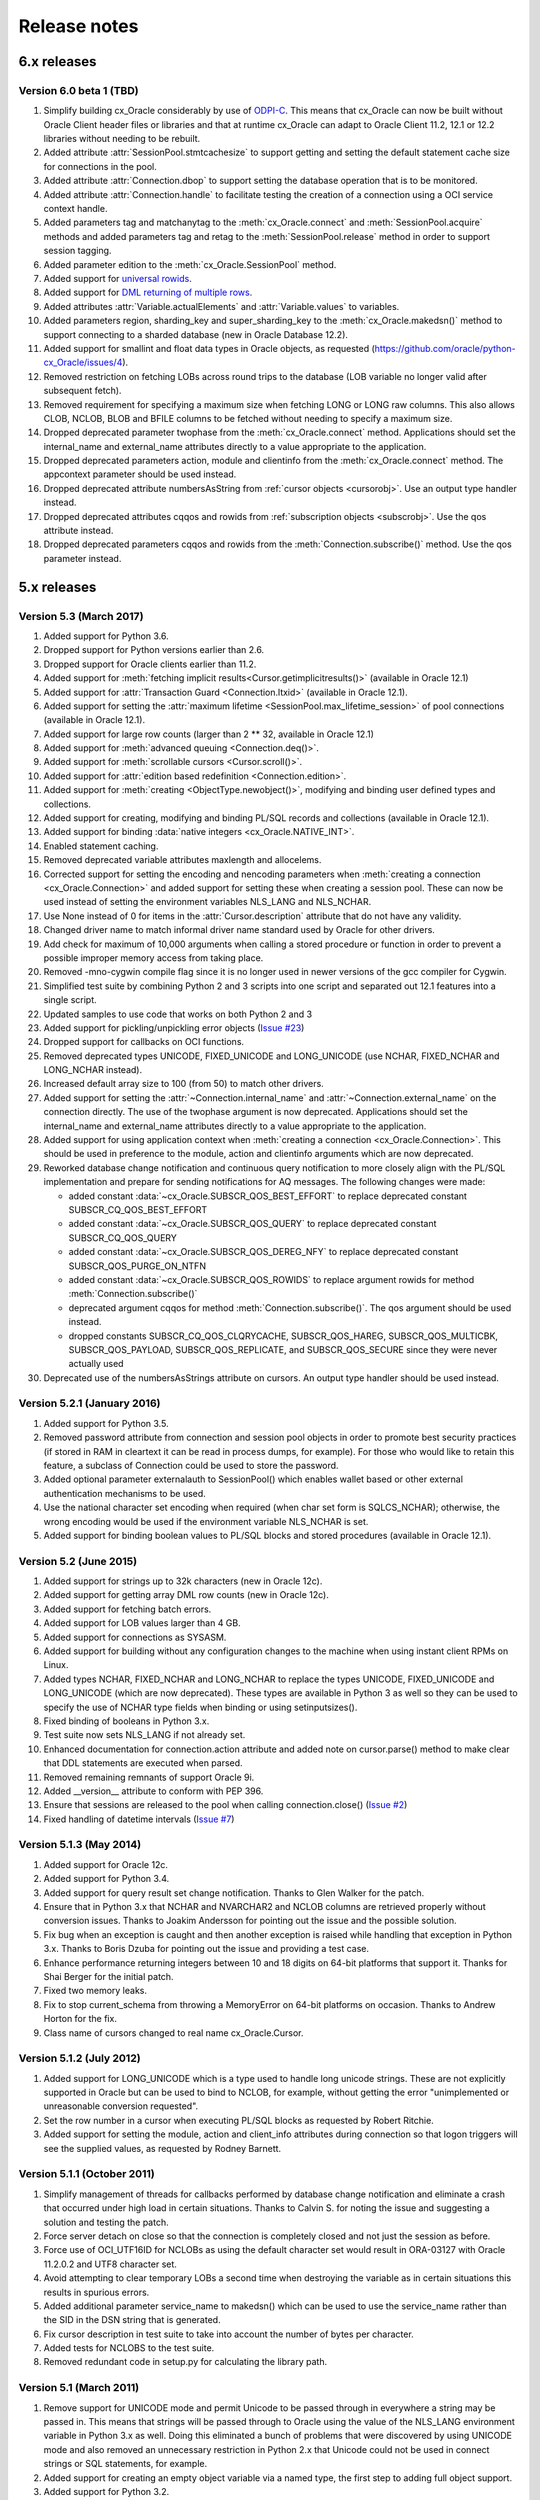 Release notes
=============

6.x releases
############


Version 6.0 beta 1 (TBD)
------------------------

1)  Simplify building cx_Oracle considerably by use of
    `ODPI-C <https://oracle.github.io/odpi>`__. This means that cx_Oracle can
    now be built without Oracle Client header files or libraries and that at
    runtime cx_Oracle can adapt to Oracle Client 11.2, 12.1 or 12.2 libraries
    without needing to be rebuilt.
2)  Added attribute :attr:`SessionPool.stmtcachesize` to support getting and
    setting the default statement cache size for connections in the pool.
3)  Added attribute :attr:`Connection.dbop` to support setting the database
    operation that is to be monitored.
4)  Added attribute :attr:`Connection.handle` to facilitate testing the
    creation of a connection using a OCI service context handle.
5)  Added parameters tag and matchanytag to the :meth:`cx_Oracle.connect`
    and :meth:`SessionPool.acquire` methods and added parameters tag and retag
    to the :meth:`SessionPool.release` method in order to support session
    tagging.
6)  Added parameter edition to the :meth:`cx_Oracle.SessionPool` method.
7)  Added support for
    `universal rowids <https://github.com/oracle/python-cx_Oracle/blob/master/
    samples/UniversalRowids.py>`__.
8)  Added support for `DML returning of multiple rows
    <https://github.com/oracle/python-cx_Oracle/blob/master/samples/
    DMLReturningMultipleRows.py>`__.
9)  Added attributes :attr:`Variable.actualElements` and
    :attr:`Variable.values` to variables.
10) Added parameters region, sharding_key and super_sharding_key to the
    :meth:`cx_Oracle.makedsn()` method to support connecting to a sharded
    database (new in Oracle Database 12.2).
11) Added support for smallint and float data types in Oracle objects, as
    requested (https://github.com/oracle/python-cx_Oracle/issues/4).
12) Removed restriction on fetching LOBs across round trips to the database
    (LOB variable no longer valid after subsequent fetch).
13) Removed requirement for specifying a maximum size when fetching LONG or
    LONG raw columns. This also allows CLOB, NCLOB, BLOB and BFILE columns to
    be fetched without needing to specify a maximum size.
14) Dropped deprecated parameter twophase from the :meth:`cx_Oracle.connect`
    method. Applications should set the internal_name and external_name
    attributes directly to a value appropriate to the application.
15) Dropped deprecated parameters action, module and clientinfo from the
    :meth:`cx_Oracle.connect` method. The appcontext parameter should be used
    instead.
16) Dropped deprecated attribute numbersAsString from
    :ref:`cursor objects <cursorobj>`. Use an output type handler instead.
17) Dropped deprecated attributes cqqos and rowids from
    :ref:`subscription objects <subscrobj>`. Use the qos attribute instead.
18) Dropped deprecated parameters cqqos and rowids from the
    :meth:`Connection.subscribe()` method. Use the qos parameter instead.


5.x releases
############


Version 5.3 (March 2017)
------------------------

1)  Added support for Python 3.6.
2)  Dropped support for Python versions earlier than 2.6.
3)  Dropped support for Oracle clients earlier than 11.2.
4)  Added support for
    :meth:`fetching implicit results<Cursor.getimplicitresults()>`
    (available in Oracle 12.1)
5)  Added support for :attr:`Transaction Guard <Connection.ltxid>` (available
    in Oracle 12.1).
6)  Added support for setting the
    :attr:`maximum lifetime <SessionPool.max_lifetime_session>` of pool
    connections (available in Oracle 12.1).
7)  Added support for large row counts (larger than 2 ** 32, available in
    Oracle 12.1)
8)  Added support for :meth:`advanced queuing <Connection.deq()>`.
9)  Added support for :meth:`scrollable cursors <Cursor.scroll()>`.
10) Added support for :attr:`edition based redefinition <Connection.edition>`.
11) Added support for :meth:`creating <ObjectType.newobject()>`, modifying and
    binding user defined types and collections.
12) Added support for creating, modifying and binding PL/SQL records and
    collections (available in Oracle 12.1).
13) Added support for binding :data:`native integers <cx_Oracle.NATIVE_INT>`.
14) Enabled statement caching.
15) Removed deprecated variable attributes maxlength and allocelems.
16) Corrected support for setting the encoding and nencoding parameters when
    :meth:`creating a connection <cx_Oracle.Connection>` and added support for
    setting these when creating a session pool. These can now be used instead
    of setting the environment variables NLS_LANG and NLS_NCHAR.
17) Use None instead of 0 for items in the :attr:`Cursor.description` attribute
    that do not have any validity.
18) Changed driver name to match informal driver name standard used by Oracle
    for other drivers.
19) Add check for maximum of 10,000 arguments when calling a stored procedure
    or function in order to prevent a possible improper memory access from
    taking place.
20) Removed -mno-cygwin compile flag since it is no longer used in newer
    versions of the gcc compiler for Cygwin.
21) Simplified test suite by combining Python 2 and 3 scripts into one script
    and separated out 12.1 features into a single script.
22) Updated samples to use code that works on both Python 2 and 3
23) Added support for pickling/unpickling error objects
    (`Issue #23 <https://bitbucket.org/anthony_tuininga/cx_oracle/issues/23>`_)
24) Dropped support for callbacks on OCI functions.
25) Removed deprecated types UNICODE, FIXED_UNICODE and LONG_UNICODE (use
    NCHAR, FIXED_NCHAR and LONG_NCHAR instead).
26) Increased default array size to 100 (from 50) to match other drivers.
27) Added support for setting the :attr:`~Connection.internal_name` and
    :attr:`~Connection.external_name` on the connection directly. The use of
    the twophase argument is now deprecated.  Applications should set the
    internal_name and external_name attributes directly to a value appropriate
    to the application.
28) Added support for using application context when
    :meth:`creating a connection <cx_Oracle.Connection>`. This should be used
    in preference to the module, action and clientinfo arguments which are now
    deprecated.
29) Reworked database change notification and continuous query notification to
    more closely align with the PL/SQL implementation and prepare for sending
    notifications for AQ messages. The following changes were made:

    - added constant :data:`~cx_Oracle.SUBSCR_QOS_BEST_EFFORT` to replace
      deprecated constant SUBSCR_CQ_QOS_BEST_EFFORT
    - added constant :data:`~cx_Oracle.SUBSCR_QOS_QUERY` to replace
      deprecated constant SUBSCR_CQ_QOS_QUERY
    - added constant :data:`~cx_Oracle.SUBSCR_QOS_DEREG_NFY` to replace
      deprecated constant SUBSCR_QOS_PURGE_ON_NTFN
    - added constant :data:`~cx_Oracle.SUBSCR_QOS_ROWIDS` to replace argument
      rowids for method :meth:`Connection.subscribe()`
    - deprecated argument cqqos for method :meth:`Connection.subscribe()`. The
      qos argument should be used instead.
    - dropped constants SUBSCR_CQ_QOS_CLQRYCACHE, SUBSCR_QOS_HAREG,
      SUBSCR_QOS_MULTICBK, SUBSCR_QOS_PAYLOAD, SUBSCR_QOS_REPLICATE, and
      SUBSCR_QOS_SECURE since they were never actually used
30) Deprecated use of the numbersAsStrings attribute on cursors. An output type
    handler should be used instead.


Version 5.2.1 (January 2016)
----------------------------

1) Added support for Python 3.5.
2) Removed password attribute from connection and session pool objects in order
   to promote best security practices (if stored in RAM in cleartext it can be
   read in process dumps, for example). For those who would like to retain this
   feature, a subclass of Connection could be used to store the password.
3) Added optional parameter externalauth to SessionPool() which enables wallet
   based or other external authentication mechanisms to be used.
4) Use the national character set encoding when required (when char set form is
   SQLCS_NCHAR); otherwise, the wrong encoding would be used if the environment
   variable NLS_NCHAR is set.
5) Added support for binding boolean values to PL/SQL blocks and stored
   procedures (available in Oracle 12.1).


Version 5.2 (June 2015)
-----------------------

1)  Added support for strings up to 32k characters (new in Oracle 12c).
2)  Added support for getting array DML row counts (new in Oracle 12c).
3)  Added support for fetching batch errors.
4)  Added support for LOB values larger than 4 GB.
5)  Added support for connections as SYSASM.
6)  Added support for building without any configuration changes to the machine
    when using instant client RPMs on Linux.
7)  Added types NCHAR, FIXED_NCHAR and LONG_NCHAR to replace the types UNICODE,
    FIXED_UNICODE and LONG_UNICODE (which are now deprecated). These types are
    available in Python 3 as well so they can be used to specify the use of
    NCHAR type fields when binding or using setinputsizes().
8)  Fixed binding of booleans in Python 3.x.
9)  Test suite now sets NLS_LANG if not already set.
10) Enhanced documentation for connection.action attribute and added note
    on cursor.parse() method to make clear that DDL statements are executed
    when parsed.
11) Removed remaining remnants of support Oracle 9i.
12) Added __version__ attribute to conform with PEP 396.
13) Ensure that sessions are released to the pool when calling
    connection.close()
    (`Issue #2 <https://bitbucket.org/anthony_tuininga/cx_oracle/issue/2/use-of-cclass-causes-connection-leaks>`_)
14) Fixed handling of datetime intervals
    (`Issue #7 <https://bitbucket.org/anthony_tuininga/cx_oracle/issue/7/timedeltas-going-in-have-their>`_)


Version 5.1.3 (May 2014)
------------------------

1)  Added support for Oracle 12c.
2)  Added support for Python 3.4.
3)  Added support for query result set change notification. Thanks to Glen
    Walker for the patch.
4)  Ensure that in Python 3.x that NCHAR and NVARCHAR2 and NCLOB columns are
    retrieved properly without conversion issues. Thanks to Joakim Andersson
    for pointing out the issue and the possible solution.
5)  Fix bug when an exception is caught and then another exception is raised
    while handling that exception in Python 3.x. Thanks to Boris Dzuba for
    pointing out the issue and providing a test case.
6)  Enhance performance returning integers between 10 and 18 digits on 64-bit
    platforms that support it. Thanks for Shai Berger for the initial patch.
7)  Fixed two memory leaks.
8)  Fix to stop current_schema from throwing a MemoryError on 64-bit platforms
    on occasion. Thanks to Andrew Horton for the fix.
9)  Class name of cursors changed to real name cx_Oracle.Cursor.


Version 5.1.2 (July 2012)
-------------------------

1)  Added support for LONG_UNICODE which is a type used to handle long unicode
    strings. These are not explicitly supported in Oracle but can be used to
    bind to NCLOB, for example, without getting the error "unimplemented or
    unreasonable conversion requested".
2)  Set the row number in a cursor when executing PL/SQL blocks as requested
    by Robert Ritchie.
3)  Added support for setting the module, action and client_info attributes
    during connection so that logon triggers will see the supplied values, as
    requested by Rodney Barnett.


Version 5.1.1 (October 2011)
----------------------------

1)  Simplify management of threads for callbacks performed by database change
    notification and eliminate a crash that occurred under high load in
    certain situations. Thanks to Calvin S. for noting the issue and suggesting
    a solution and testing the patch.
2)  Force server detach on close so that the connection is completely closed
    and not just the session as before.
3)  Force use of OCI_UTF16ID for NCLOBs as using the default character set
    would result in ORA-03127 with Oracle 11.2.0.2 and UTF8 character set.
4)  Avoid attempting to clear temporary LOBs a second time when destroying the
    variable as in certain situations this results in spurious errors.
5)  Added additional parameter service_name to makedsn() which can be used to
    use the service_name rather than the SID in the DSN string that is
    generated.
6)  Fix cursor description in test suite to take into account the number of
    bytes per character.
7)  Added tests for NCLOBS to the test suite.
8)  Removed redundant code in setup.py for calculating the library path.


Version 5.1 (March 2011)
------------------------

1)  Remove support for UNICODE mode and permit Unicode to be passed through in
    everywhere a string may be passed in. This means that strings will be
    passed through to Oracle using the value of the NLS_LANG environment
    variable in Python 3.x as well. Doing this eliminated a bunch of problems
    that were discovered by using UNICODE mode and also removed an unnecessary
    restriction in Python 2.x that Unicode could not be used in connect strings
    or SQL statements, for example.
2)  Added support for creating an empty object variable via a named type, the
    first step to adding full object support.
3)  Added support for Python 3.2.
4)  Account for lib64 used on x86_64 systems. Thanks to Alex Wood for supplying
    the patch.
5)  Clear up potential problems when calling cursor.close() ahead of the
    cursor being freed by going out of scope.
6)  Avoid compilation difficulties on AIX5 as OCIPing does not appear to be
    available on that platform under Oracle 10g Release 2. Thanks to
    Pierre-Yves Fontaniere for the patch.
7)  Free temporary LOBs prior to each fetch in order to avoid leaking them.
    Thanks to Uwe Hoffmann for the initial patch.


Version 5.0.4 (July 2010)
-------------------------

1)  Added support for Python 2.7.
2)  Added support for new parameter (port) for subscription() call which allows
    the client to specify the listening port for callback notifications from
    the database server. Thanks to Geoffrey Weber for the initial patch.
3)  Fixed compilation under Oracle 9i.
4)  Fixed a few error messages.


Version 5.0.3 (February 2010)
-----------------------------

1)  Added support for 64-bit Windows.
2)  Added support for Python 3.1 and dropped support for Python 3.0.
3)  Added support for keyword arguments in cursor.callproc() and
    cursor.callfunc().
4)  Added documentation for the UNICODE and FIXED_UNICODE variable types.
5)  Added extra link arguments required for Mac OS X as suggested by Jason
    Woodward.
6)  Added additional error codes to the list of error codes that raise
    OperationalError rather than DatabaseError.
7)  Fixed calculation of display size for strings with national database
    character sets that are not the default AL16UTF16.
8)  Moved the resetting of the setinputsizes flag before the binding takes
    place so that if an error takes place and a new statement is prepared
    subsequently, spurious errors will not occur.
9)  Fixed compilation with Oracle 10g Release 1.
10) Tweaked documentation based on feedback from a number of people.
11) Added support for running the test suite using "python setup.py test"
12) Added support for setting the CLIENT_IDENTIFIER value in the v$session
    table for connections.
13) Added exception when attempting to call executemany() with arrays which is
    not supported by the OCI.
14) Fixed bug when converting from decimal would result in OCI-22062 because
    the locale decimal point was not a period. Thanks to Amaury Forgeot d'Arc
    for the solution to this problem.


Version 5.0.2 (May 2009)
------------------------

1)  Fix creation of temporary NCLOB values and the writing of NCLOB values in
    non Unicode mode.
2)  Re-enabled parsing of non select statements as requested by Roy Terrill.
3)  Implemented a parse error offset as requested by Catherine Devlin.
4)  Removed lib subdirectory when forcing RPATH now that the library directory
    is being calculated exactly in setup.py.
5)  Added an additional cast in order to support compiling by Microsoft
    Visual C++ 2008 as requested by Marco de Paoli.
6)  Added additional include directory to setup.py in order to support
    compiling by Microsoft Visual Studio was requested by Jason Coombs.
7)  Fixed a few documentation issues.


Version 5.0.1 (February 2009)
-----------------------------

1)  Added support for database change notification available in Oracle 10g
    Release 2 and higher.
2)  Fix bug where NCLOB data would be corrupted upon retrieval (non Unicode
    mode) or would generate exception ORA-24806 (LOB form mismatch). Oracle
    insists upon differentiating between CLOB and NCLOB no matter which
    character set is being used for retrieval.
3)  Add new attributes size, bufferSize and numElements to variable objects,
    deprecating allocelems (replaced by numElements) and maxlength (replaced
    by bufferSize)
4)  Avoid increasing memory allocation for strings when using variable width
    character sets and increasing the number of elements in a variable during
    executemany().
5)  Tweaked code in order to ensure that cx_Oracle can compile with Python
    3.0.1.


Version 5.0 (December 2008)
---------------------------

1)  Added support for Python 3.0 with much help from Amaury Forgeot d'Arc.
2)  Removed support for Python 2.3 and Oracle 8i.
3)  Added support for full unicode mode in Python 2.x where all strings are
    passed in and returned as unicode (module must be built in this mode)
    rather than encoded strings
4)  nchar and nvarchar columns now return unicode instead of encoded strings
5)  Added support for an output type handler and/or an input type handler to be
    specified at the connection and cursor levels.
6)  Added support for specifying both input and output converters for variables
7)  Added support for specifying the array size of variables that are created
    using the cursor.var() method
8)  Added support for events mode and database resident connection pooling
    (DRCP) in Oracle 11g.
9)  Added support for changing the password during construction of a new
    connection object as well as after the connection object has been created
10) Added support for the interval day to second data type in Oracle,
    represented as datetime.timedelta objects in Python.
11) Added support for getting and setting the current_schema attribute for a
    session
12) Added support for proxy authentication in session pools as requested by
    Michael Wegrzynek (and thanks for the initial patch as well).
13) Modified connection.prepare() to return a boolean indicating if a
    transaction was actually prepared in order to avoid the error ORA-24756
    (transaction does not exist).
14) Raise a cx_Oracle.Error instance rather than a string for column
    truncation errors as requested by Helge Tesdal.
15) Fixed handling of environment handles in session pools in order to allow
    session pools to fetch objects without exceptions taking place.


Older releases
##############

Version 4.4.1 (October 2008)
----------------------------

1)  Make the bind variables and fetch variables accessible although they need
    to be treated carefully since they are used internally; support added for
    forward compatibility with version 5.x.
2)  Include the "cannot insert null value" in the list of errors that are
    treated as integrity errors as requested by Matt Boersma.
3)  Use a cx_Oracle.Error instance rather than a string to hold the error when
    truncation (ORA-1406) takes place as requested by Helge Tesdal.
4)  Added support for fixed char, old style varchar and timestamp attribute
    values in objects.
5)  Tweaked setup.py to check for the Oracle version up front rather than
    during the build in order to produce more meaningful errors and simplify
    the code.
6)  In setup.py added proper detection for the instant client on Mac OS X as
    recommended by Martijn Pieters.
7)  In setup.py, avoided resetting the extraLinkArgs on Mac OS X as doing so
    prevents simple modification where desired as expressed by Christian
    Zagrodnick.
8)  Added documentation on exception handling as requested by Andreas Mock, who
    also graciously provided an initial patch.
9)  Modified documentation indicating that the password attribute on connection
    objects can be written.
10) Added documentation warning that parameters not passed in during subsequent
    executions of a statement will retain their original values as requested by
    Harald Armin Massa.
11) Added comments indicating that an Oracle client is required since so many
    people find this surprising.
12) Removed all references to Oracle 8i from the documentation and version 5.x
    will eliminate all vestiges of support for this version of the Oracle
    client.
13) Added additional link arguments for Cygwin as requested by Rob Gillen.


Version 4.4 (June 2008)
-----------------------

1)  Fix setup.py to handle the Oracle instant client and Oracle XE on both
    Linux and Windows as pointed out by many. Thanks also to the many people
    who also provided patches.
2)  Set the default array size to 50 instead of 1 as the DB API suggests
    because the performance difference is so drastic and many people have
    recommended that the default be changed.
3)  Added Py_BEGIN_ALLOW_THREADS and Py_END_ALLOW_THREADS around each blocking
    call for LOBs as requested by Jason Conroy who also provided an initial
    patch and performed a number of tests that demonstrate the new code is much
    more responsive.
4)  Add support for acquiring cursor.description after a parse.
5)  Defer type assignment when performing executemany() until the last possible
    moment if the value being bound in is null as suggested by Dragos Dociu.
6)  When dropping a connection from the pool, ignore any errors that occur
    during the rollback; unfortunately, Oracle decides to commit data even when
    dropping a connection from the pool instead of rolling it back so the
    attempt still has to be made.
7)  Added support for setting CLIENT_DRIVER in V$SESSION_CONNECT_INFO in Oracle
    11g and higher.
8)  Use cx_Oracle.InterfaceError rather than the builtin RuntimeError when
    unable to create the Oracle environment object as requested by Luke Mewburn
    since the error is specific to Oracle and someone attempting to catch any
    exception cannot simply use cx_Oracle.Error.
9)  Translated some error codes to OperationalError as requested by Matthew
    Harriger; translated if/elseif/else logic to switch statement to make it
    more readable and to allow for additional translation if desired.
10) Transformed documentation to new format using restructured text. Thanks to
    Waldemar Osuch for contributing the initial draft of the new documentation.
11) Allow the password to be overwritten by a new value as requested by Alex
    VanderWoude; this value is retained as a convenience to the user and not
    used by anything in the module; if changed externally it may be convenient
    to keep this copy up to date.
12) Cygwin is on Windows so should be treated in the same way as noted by
    Matthew Cahn.
13) Add support for using setuptools if so desired as requested by Shreya
    Bhatt.
14) Specify that the version of Oracle 10 that is now primarily used is 10.2,
    not 10.1.


Version 4.3.3 (October 2007)
----------------------------

1)  Added method ping() on connections which can be used to test whether or not
    a connection is still active (available in Oracle 10g R2).
2)  Added method cx_Oracle.clientversion() which returns a 5-tuple giving the
    version of the client that is in use (available in Oracle 10g R2).
3)  Added methods startup() and shutdown() on connections which can be used to
    startup and shutdown databases (available in Oracle 10g R2).
4)  Added support for Oracle 11g.
5)  Added samples directory which contains a handful of scripts containing
    sample code for more advanced techniques. More will follow in future
    releases.
6)  Prevent error "ORA-24333: zero iteration count" when calling executemany()
    with zero rows as requested by Andreas Mock.
7)  Added methods __enter__() and __exit__() on connections to support using
    connections as context managers in Python 2.5 and higher. The context
    managed is the transaction state. Upon exit the transaction is either
    rolled back or committed depending on whether an exception took place or
    not.
8)  Make the search for the lib32 and lib64 directories automatic for all
    platforms.
9)  Tweak the setup configuration script to include all of the metadata and
    allow for building the module within another setup configuration script
10) Include the Oracle version in addition to the Python version in the build
    directories that are created and in the names of the binary packages that
    are created.
11) Remove unnecessary dependency on win32api to build module on Windows.


Version 4.3.2 (August 2007)
---------------------------

1)  Added methods open(), close(), isopen() and getchunksize() in order to
    improve performance of reading/writing LOB values in chunks.
2)  Fixed support for native doubles and floats in Oracle 10g; added new type
    NATIVE_FLOAT to allow specification of a variable of that specific type
    where desired. Thanks to D.R. Boxhoorn for pointing out the fact that this
    was not working properly when the arraysize was anything other than 1.
3)  When calling connection.begin(), only create a new tranasction handle if
    one is not already associated with the connection. Thanks to Andreas Mock
    for discovering this and for Amaury Forgeot d'Arc for diagnosing the
    problem and pointing the way to a solution.
4)  Added attribute cursor.rowfactory which allows a method to be called for
    each row that is returned; this is about 20% faster than calling the method
    in Python using the idiom [method(\*r) for r in cursor].
5)  Attempt to locate an Oracle installation by looking at the PATH if the
    environment variable ORACLE_HOME is not set; this is of primary use on
    Windows where this variable should not normally be set.
6)  Added support for autocommit mode as requested by Ian Kelly.
7)  Added support for connection.stmtcachesize which allows for both reading
    and writing the size of the statement cache size. This parameter can make a
    huge difference with the length of time taken to prepare statements. Added
    support for setting the statement tag when preparing a statement. Both of
    these were requested by Bjorn Sandberg who also provided an initial patch.
8)  When copying the value of a variable, copy the return code as well.


Version 4.3.1 (April 2007)
--------------------------

1)  Ensure that if the client buffer size exceeds 4000 bytes that the server
    buffer size does not as strings may only contain 4000 bytes; this allows
    handling of multibyte character sets on the server as well as the client.
2)  Added support for using buffer objects to populate binary data and made the
    Binary() constructor the buffer type as requested by Ken Mason.
3)  Fix potential crash when using full optimization with some compilers.
    Thanks to Aris Motas for noticing this and providing the initial patch and
    to Amaury Forgeot d'Arc for providing an even simpler solution.
4)  Pass the correct charset form in to the write call in order to support
    writing to national character set LOB values properly. Thanks to Ian Kelly
    for noticing this discrepancy.


Version 4.3 (March 2007)
------------------------

1)  Added preliminary support for fetching Oracle objects (SQL types) as
    requested by Kristof Beyls (who kindly provided an initial patch).
    Additional work needs to be done to support binding and updating objects
    but the basic structure is now in place.
2)  Added connection.maxBytesPerCharacter which indicates the maximum number of
    bytes each character can use; use this value to also determine the size of
    local buffers in order to handle discrepancies between the client character
    set and the server character set. Thanks to Andreas Mock for providing the
    initial patch and working with me to resolve this issue.
3)  Added support for querying native floats in Oracle 10g as requested by
    Danny Boxhoorn.
4)  Add support for temporary LOB variables created via PL/SQL instead of only
    directly by cx_Oracle; thanks to Henning von Bargen for discovering this
    problem.
5)  Added support for specifying variable types using the builtin types int,
    float, str and datetime.date which allows for finer control of what type of
    Python object is returned from cursor.callfunc() for example.
6)  Added support for passing booleans to callproc() and callfunc() as
    requested by Anana Aiyer.
7)  Fixed support for 64-bit environments in Python 2.5.
8)  Thanks to Filip Ballegeer and a number of his co-workers, an intermittent
    crash was tracked down; specifically, if a connection is closed, then the
    call to OCIStmtRelease() will free memory twice. Preventing the call when
    the connection is closed solves the problem.


Version 4.2.1 (September 2006)
------------------------------

1)  Added additional type (NCLOB) to handle CLOBs that use the national
    character set as requested by Chris Dunscombe.
2)  Added support for returning cursors from functions as requested by Daniel
    Steinmann.
3)  Added support for getting/setting the "get" mode on session pools as
    requested by Anand Aiyer.
4)  Added support for binding subclassed cursors.
5)  Fixed binding of decimal objects with absolute values less than 0.1.


Version 4.2 (July 2006)
-----------------------

1)  Added support for parsing an Oracle statement as requested by Patrick
    Blackwill.
2)  Added support for BFILEs at the request of Matthew Cahn.
3)  Added support for binding decimal.Decimal objects to cursors.
4)  Added support for reading from NCLOBs as requested by Chris Dunscombe.
5)  Added connection attributes encoding and nencoding which return the IANA
    character set name for the character set and national character set in use
    by the client.
6)  Rework module initialization to use the techniques recommended by the
    Python documentation as one user was experiencing random segfaults due
    to the use of the module dictionary after the initialization was complete.
7)  Removed support for the OPT_Threading attribute. Use the threaded keyword
    when creating connections and session pools instead.
8)  Removed support for the OPT_NumbersAsStrings attribute. Use the
    numbersAsStrings attribute on cursors instead.
9)  Use type long rather than type int in order to support long integers on
    64-bit machines as reported by Uwe Hoffmann.
10) Add cursor attribute "bindarraysize" which is defaulted to 1 and is used
    to determine the size of the arrays created for bind variables.
11) Added repr() methods to provide something a little more useful than the
    standard type name and memory address.
12) Added keyword argument support to the functions that imply such in the
    documentation as requested by Harald Armin Massa.
13) Treat an empty dictionary passed through to cursor.execute() as keyword
    arguments the same as if no keyword arguments were specified at all, as
    requested by Fabien Grumelard.
14) Fixed memory leak when a LOB read would fail.
15) Set the LDFLAGS value in the environment rather than directly in the
    setup.py file in order to satisfy those who wish to enable the use of
    debugging symbols.
16) Use __DATE__ and __TIME__ to determine the date and time of the build
    rather than passing it through directly.
17) Use Oracle types and add casts to reduce warnings as requested by Amaury
    Forgeot d'Arc.
18) Fixed typo in error message.


Version 4.1.2 (December 2005)
-----------------------------

1)  Restore support of Oracle 9i features when using the Oracle 10g client.


Version 4.1.1 (December 2005)
-----------------------------

1)  Add support for dropping a connection from a session pool.
2)  Add support for write only attributes "module", "action" and "clientinfo"
    which work only in Oracle 10g as requested by Egor Starostin.
3)  Add support for pickling database errors.
4)  Use the previously created bind variable as a template if available when
    creating a new variable of a larger size. Thanks to Ted Skolnick for the
    initial patch.
5)  Fixed tests to work properly in the Python 2.4 environment where dates and
    timestamps are different Python types. Thanks to Henning von Bargen for
    pointing this out.
6)  Added additional directories to search for include files and libraries in
    order to better support the Oracle 10g instant client.
7)  Set the internal fetch number to 0 in order to satisfy very picky source
    analysis tools as requested by Amaury Fogeot d'Arc.
8)  Improve the documentation for building and installing the module from
    source as some people are unaware of the standard methods for building
    Python modules using distutils.
9)  Added note in the documentation indicating that the arraysize attribute
    can drastically affect performance of queries since this seems to be a
    common misunderstanding of first time users of cx_Oracle.
10) Add a comment indicating that on HP-UX Itanium with Oracle 10g the library
    ttsh10 must alos be linked against. Thanks to Bernard Delmee for the
    information.


Version 4.1 (January 2005)
--------------------------

1)  Fixed bug where subclasses of Cursor do not pass the connection in the
    constructor causing a segfault.
2)  DDL statements must be reparsed before execution as noted by Mihai
    Ibanescu.
3)  Add support for setting input sizes by position.
4)  Fixed problem with catching an exception during execute and then still
    attempting to perform a fetch afterwards as noted by Leith Parkin.
5)  Rename the types so that they can be pickled and unpickled. Thanks to Harri
    Pasanen for pointing out the problem.
6)  Handle invalid NLS_LANG setting properly (Oracle seems to like to provide a
    handle back even though it is invalid) and determine the number of bytes
    per character in order to allow for proper support in the future of
    multibyte and variable width character sets.
7)  Remove date checking from the native case since Python already checks that
    dates are valid; enhance error message when invalid dates are encountered
    so that additional processing can be done.
8)  Fix bug executing SQL using numeric parameter names with predefined
    variables (such as what takes place when calling stored procedures with out
    parameters).
9)  Add support for reading CLOB values using multibyte or variable length
    character sets.


Version 4.1 beta 1 (September 2004)
-----------------------------------

1)  Added support for Python 2.4. In Python 2.4, the datetime module is used
    for both binding and fetching of date and timestamp data. In Python 2.3,
    objects from the datetime module can be bound but the internal datetime
    objects will be returned from queries.
2)  Added pickling support for LOB and datetime data.
3)  Fully qualified the table name that was missing in an alter table
    statement in the setup test script as noted by Marc Gehling.
4)  Added a section allowing for the setting of the RPATH linker directive in
    setup.py as requested by Iustin Pop.
5)  Added code to raise a programming error exception when an attempt is made
    to access a LOB locator variable in a subsequent fetch.
6)  The username, password and dsn (tnsentry) are stored on the connection
    object when specified, regardless of whether or not a standard connection
    takes place.
7)  Added additional module level constant called "LOB" as requested by Joseph
    Canedo.
8)  Changed exception type to IntegrityError for constraint violations as
    requested by Joseph Canedo.
9)  If scale and precision are not specified, an attempt is made to return a
    long integer as requested by Joseph Canedo.
10) Added workaround for Oracle bug which returns an invalid handle when the
    prepare call fails. Thanks to alantam@hsbc.com for providing the code that
    demonstrated the problem.
11) The cusor method arravar() will now accept the actual list so that it is
    not necessary to call cursor.arrayvar() followed immediately by
    var.setvalue().
12) Fixed bug where attempts to execute the statement "None" with bind
    variables would cause a segmentation fault.
13) Added support for binding by position (paramstyle = "numeric").
14) Removed memory leak created by calls to OCIParamGet() which were not
    mirrored by calls to OCIDescriptorFree(). Thanks to Mihai Ibanescu for
    pointing this out and providing a patch.
15) Added support for calling cursor.executemany() with statement None
    implying that the previously prepared statement ought to be executed.
    Thanks to Mihai Ibanescu for providing a patch.
16) Added support for rebinding variables when a subsequent call to
    cursor.executemany() uses a different number of rows. Thanks to Mihai
    Ibanescu for supplying a patch.
17) The microseconds are now displayed in datetime variables when nonzero
    similar to method used in the datetime module.
18) Added support for binary_float and binary_double columns in Oracle 10g.


Version 4.0.1 (February 2004)
-----------------------------

1)  Fixed bugs on 64-bit platforms that caused segmentation faults and bus
    errors in session pooling and determining the bind variables associated
    with a statement.
2)  Modified test suite so that 64-bit platforms are tested properly.
3)  Added missing commit statements in the test setup scripts. Thanks to Keith
    Lyon for pointing this out.
4)  Fix setup.py for Cygwin environments. Thanks to Doug Henderson for
    providing the necessary fix.
5)  Added support for compiling cx_Oracle without thread support. Thanks to
    Andre Reitz for pointing this out.
6)  Added support for a new keyword parameter called threaded on connections
    and session pools. This parameter defaults to False and indicates whether
    threaded mode ought to be used. It replaces the module level attribute
    OPT_Threading although examining the attribute will be retained until the
    next release at least.
7)  Added support for a new keyword parameter called twophase on connections.
    This parameter defaults to False and indicates whether support for two
    phase (distributed or global) transactions ought to be present. Note that
    support for distributed transactions is buggy when crossing major version
    boundaries (Oracle 8i to Oracle 9i for example).
8)  Ensure that the rowcount attribute is set properly when an exception is
    raised during execution. Thanks to Gary Aviv for pointing out this problem
    and its solution.


Version 4.0 (December 2003)
---------------------------

1)  Added support for subclassing connections, cursors and session pools. The
    changes involved made it necessary to drop support for Python 2.1 and
    earlier although a branch exists in CVS to allow for support of Python 2.1
    and earlier if needed.
2)  Connections and session pools can now be created with keyword parameters,
    not just sequential parameters.
3)  Queries now return integers whenever possible and long integers if the
    number will overflow a simple integer. Floats are only returned when it is
    known that the number is a floating point number or the integer conversion
    fails.
4)  Added initial support for user callbacks on OCI functions. See the
    documentation for more details.
5)  Add support for retrieving the bind variable names associated with a
    cursor with a new method bindnames().
6)  Add support for temporary LOB variables. This means that setinputsizes()
    can be used with the values CLOB and BLOB to create these temporary LOB
    variables and allow for the equivalent of empty_clob() and empty_blob()
    since otherwise Oracle will treat empty strings as NULL values.
7)  Automatically switch to long strings when the data size exceeds the
    maximum string size that Oracle allows (4000 characters) and raise an
    error if an attempt is made to set a string variable to a size that it
    does not support. This avoids truncation errors as reported by Jon Franz.
8)  Add support for global (distributed) transactions and two phase commit.
9)  Force the NLS settings for the session so that test tables are populated
    correctly in all circumstances; problems were noted by Ralf Braun and
    Allan Poulsen.
10) Display error messages using the environment handle when the error handle
    has not yet been created; this provides better error messages during this
    rather rare situation.
11) Removed memory leak in callproc() that was reported by Todd Whiteman.
12) Make consistent the calls to manipulate memory; otherwise segfaults can
    occur when the pymalloc option is used, as reported by Matt Hoskins.
13) Force a rollback when a session is released back to the session pool.
    Apparently the connections are not as stateless as Oracle's documentation
    suggests and this makes the logic consistent with normal connections.
14) Removed module method attach(). This can be replaced with a call to
    Connection(handle=) if needed.


Version 3.1 (August 2003)
-------------------------

1)  Added support for connecting with SYSDBA and SYSOPER access which is
    needed for connecting as sys in Oracle 9i.
2)  Only check the dictionary size if the variable is not NULL; otherwise, an
    error takes place which is not caught or cleared; this eliminates a
    spurious "Objects/dictobject.c:1258: bad argument to internal function" in
    Python 2.3.
3)  Add support for session pooling. This is only support for Oracle 9i but
    is amazingly fast -- about 100 times faster than connecting.
4)  Add support for statement caching when pooling sessions, this reduces the
    parse time considerably. Unfortunately, the Oracle OCI does not allow this
    to be easily turned on for normal sessions.
5)  Add method trim() on CLOB and BLOB variables for trimming the size.
6)  Add support for externally identified users; to use this feature leave the
    username and password fields empty when connecting.
7)  Add method cancel() on connection objects to cancel long running queries.
    Note that this only works on non-Windows platforms.
8)  Add method callfunc() on cursor objects to allow calling a function
    without using an anonymous PL/SQL block.
9)  Added documentation on objects that were not documented. At this point all
    objects, methods and constants in cx_Oracle have been documented.
10) Added support for timestamp columns in Oracle 9i.
11) Added module level method makedsn() which creates a data source name given
    the host, port and SID.
12) Added constant "buildtime" which is the time when the module was built as
    an additional means of identifying the build that is in use.
13) Binding a value that is incompatible to the previous value that was bound
    (data types do not match or array size is larger) will now result in a
    new bind taking place. This is more consistent with the DB API although
    it does imply a performance penalty when used.


Version 3.0a (June 2003)
------------------------

1)  Fixed bug where zero length PL/SQL arrays were being mishandled
2)  Fixed support for the data type "float" in Oracle; added one to the
    display size to allow for the sign of the number, if necessary; changed
    the display size of unconstrained numbers to 127, which is the largest
    number that Oracle can handle
3)  Added support for retrieving the description of a bound cursor before
    fetching it
4)  Fixed a couple of build issues on Mac OS X, AIX and Solaris (64-bit)
5)  Modified documentation slightly based on comments from several people
6)  Included files in MANIFEST that are needed to generate the binaries
7)  Modified test suite to work within the test environment at Computronix
    as well as within the packages that are distributed


Version 3.0 (March 2003)
------------------------

1)  Removed support for connection to Oracle7 databases; it is entirely
    possible that it will still work but I no longer have any way of testing
    and Oracle has dropped any meaningful support for Oracle7 anyway
2)  Fetching of strings is now done with predefined memory areas rather than
    dynamic memory areas; dynamic fetching of strings was causing problems
    with Oracle 9i in some instances and databases using a different character
    set other than US ASCII
3)  Fixed bug where segfault would occur if the '/' character preceded the '@'
    character in a connect string
4)  Added two new cursor methods var() and arrayvar() in order to eliminate
    the need for setinputsizes() when defining PL/SQL arrays and as a generic
    method of acquiring bind variables directly when needed
5)  Fixed support for binding cursors and added support for fetching cursors
    (these are known as ref cursors in PL/SQL).
6)  Eliminated discrepancy between the array size used internally and the
    array size specified by the interface user; this was done earlier to avoid
    bus errors on 64-bit platforms but another way has been found to get
    around that issue and a number of people were getting confused because of
    the discrepancy
7)  Added support for the attribute "connection" on cursors, an optional
    DB API extension
8)  Added support for passing a dictionary as the second parameter for the
    cursor.execute() method in order to comply with the DB API more closely;
    the method of passing parameters with keyword arguments is still supported
    and is in fact preferred
9)  Added support for the attribute "statement" on cursors which is a
    reference to the last SQL statement prepared or executed
10) Added support for passing any sequence to callproc() rather than just
    lists as before
11) Fixed bug where segfault would occur if the array size was changed after
    the cursor was executed but before it was fetched
12) Ignore array size when performing executemany() and use the length of the
    list of arguments instead
13) Rollback when connection is closed or destroyed to follow DB API rather
    than use the Oracle default (which is commit)
14) Added check for array size too large causing an integer overflow
15) Added support for iterators for Python 2.2 and above
16) Added test suite based on PyUnitTest
17) Added documentation in HTML format similar to the documentation for the
    core Python library


Version 2.5a (August 2002)
--------------------------

1)  Fix problem with Oracle 9i and retrieving strings; it seems that Oracle 9i
    uses the correct method for dynamic callback but Oracle 8i will not work
    with that method so an #ifdef was added to check for the existence of an
    Oracle 9i feature; thanks to Paul Denize for discovering this problem


Version 2.5 (July 2002)
-----------------------

1)  Added flag OPT_NoOracle7 which, if set, assumes that connections are being
    made to Oracle8 or higher databases; this allows for eliminating the
    overhead in performing this check at connect time
2)  Added flag OPT_NumbersAsStrings which, if set, returns all numbers as
    strings rather than integers or floats; this flag is used when defined
    variables are created (during select statements only)
3)  Added flag OPT_Threading which, if set, uses OCI threading mode; there is a
    significant performance degradation in this mode (about 15-20%) but it does
    allow threads to share connections (threadsafety level 2 according to the
    Python Database API 2.0); note that in order to support this, Oracle 8i or
    higher is now required
4)  Added Py_BEGIN_ALLOW_THREADS and Py_END_ALLOW_THREADS pairs where
    applicable to support threading during blocking OCI calls
5)  Added global method attach() to cx_Oracle to support attaching to an
    existing database handle (as provided by PowerBuilder, for example)
6)  Eliminated the cursor method fetchbinds() which was used for returning the
    list of bind variables after execution to get the values of out variables;
    the cursor method setinputsizes() was modified to return the list of bind
    variables and the cursor method execute() was modified to return the list
    of defined variables in the case of a select statement being executed;
    these variables have three methods available to them: getvalue([<pos>]) to
    get the value of a variable, setvalue(<pos>, <value>) to set its value and
    copy(<var>, <src_pos>, <targ_pos>) to copy the value from a variable in a
    more efficient manner than setvalue(getvalue())
7)  Implemented cursor method executemany() which expects a list of
    dictionaries for the arguments
8)  Implemented cursor method callproc()
9)  Added cursor method prepare() which parses (prepares) the statement for
    execution; subsequent execute() or executemany() calls can pass None as the
    statement which will imply use of the previously prepared statement; used
    for high performance only
10) Added cursor method fetchraw() which will perform a raw fetch of the cursor
    returning the number of rows thus fetched; this is used to avoid the
    overhead of generating result sets; used for high performance only
11) Added cursor method executemanyprepared() which is identical to the method
    executemany() except that it takes a single argument which is the number of
    times to execute a previously prepared statement and it assumes that the
    bind variables already have their values set; used for high performance
    only
12) Added support for rowid being returned in a select statement
13) Added support for comparing dates returned by cx_Oracle
14) Integrated patch from Andre Reitz to set the null ok flag in the
    description attribute of the cursor
15) Integrated patch from Andre Reitz to setup.py to support compilation with
    Python 1.5
16) Integrated patch from Benjamin Kearns to setup.py to support compilation
    on Cygwin


Version 2.4 (January 2002)
--------------------------

1)  String variables can now be made any length (previously restricted to the
    64K limit imposed by Oracle for default binding); use the type
    cx_Oracle.LONG_STRING as the argument to setinputsizes() for binding in
    string values larger than 4000 bytes.
2)  Raw and long raw columns are now supported; use the types cx_Oracle.BINARY
    and cx_Oracle.LONG_BINARY as the argument to setinputsizes() for binding in
    values of these types.
3)  Functions DateFromTicks(), TimeFromTicks() and TimestampFromTicks()
    are now implemented.
4)  Function cursor.setoutputsize() implemented
5)  Added the ability to bind arrays as out parameters to procedures; use the
    format [cx_Oracle.<DataType>, <NumElems>] as the input to the function
    setinputsizes() for binding arrays
6)  Discovered from the Oracle 8.1.6 version of the documentation of the OCI
    libraries, that the size of the memory location required for the precision
    variable is larger than the printed documentation says; this was causing a
    problem with the code on the Sun platform.
7)  Now support building RPMs for Linux.


Version 2.3 (October 2001)
--------------------------

1)  Incremental performance enhancements (dealing with reusing cursors and
    bind handles)
2)  Ensured that arrays of integers with a single float in them are all
    treated as floats, as suggested by Martin Koch.
3)  Fixed code dealing with scale and precision for both defining a numeric
    variable and for providing the cursor description; this eliminates the
    problem of an underflow error (OCI-22054) when retrieving data with
    non-zero scale.


Version 2.2 (July 2001)
-----------------------

1)  Upgraded thread safety to level 1 (according to the Python DB API 2.0) as
    an internal project required the ability to share the module between
    threads.
2)  Added ability to bind ref cursors to PL/SQL blocks as requested by
    Brad Powell.
3)  Added function write(Value, [Offset]) to LOB variables as requested by
    Matthias Kirst.
4)  Procedure execute() on Cursor objects now permits a value None for the
    statement which means that the previously prepared statement will be
    executed and any input sizes set earlier will be retained. This was done to
    improve the performance of scripts that execute one statement many times.
5)  Modified module global constants BINARY and DATETIME to point to the
    external representations of those types so that the expression
    type(var) == cx_Oracle.DATETIME will work as expected.
6)  Added global constant version to provide means of determining the current
    version of the module.
7)  Modified error checking routine to distinguish between an Oracle error and
    invalid handles.
8)  Added error checking to avoid setting the value of a bind variable to a
    value that it cannot support and raised an exception to indicate this fact.
9)  Added extra compile arguments for the AIX platform as suggested by Jehwan
    Ryu.
10) Added section to the README to indicate the method for a binary
    installation as suggested by Steve Holden.
11) Added simple usage example as requested by many people.
12) Added HISTORY file to the distribution.

